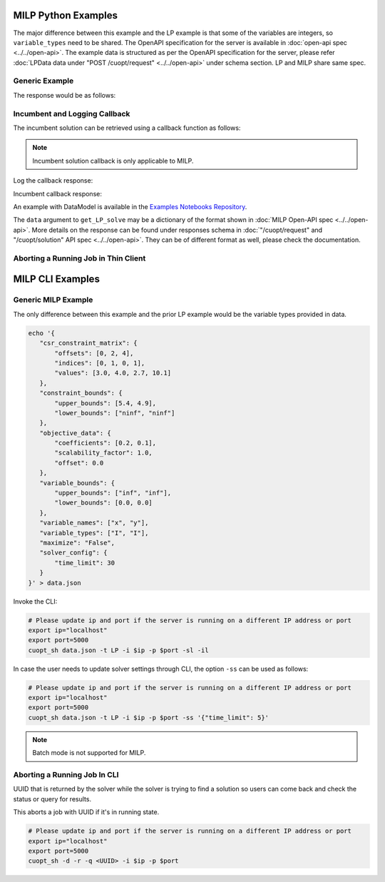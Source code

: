 ========================================
MILP Python Examples
========================================

The major difference between this example and the LP example is that some of the variables are integers, so ``variable_types`` need to be shared.
The OpenAPI specification for the server is available in :doc:`open-api spec <../../open-api>`. The example data is structured as per the OpenAPI specification for the server, please refer :doc:`LPData data under "POST /cuopt/request" <../../open-api>` under schema section. LP and MILP share same spec.

Generic Example
---------------

.. code-block:: python
    :linenos:

    from cuopt_sh_client import CuOptServiceSelfHostClient
    import json
    import time

    # Example data for MILP problem
    # The data is structured as per the OpenAPI specification for the server, please refer /cuopt/request -> schema -> LPData
    data = {
        "csr_constraint_matrix": {
            "offsets": [0, 2],
            "indices": [0, 1],
            "values": [1.0, 1.0]
        },
        "constraint_bounds": {
            "upper_bounds": [5000.0],
            "lower_bounds": [0.0]
        },
        "objective_data": {
            "coefficients": [1.2, 1.7],
            "scalability_factor": 1.0,
            "offset": 0.0
        },
        "variable_bounds": {
            "upper_bounds": [3000.0, 5000.0],
            "lower_bounds": [0.0, 0.0]
        },
        "maximize": True,
        "variable_names": ["x", "y"],
        "variable_types": ["I", "I"],
        "solver_config":{
            "time_limit": 30
        }
    }

    # If cuOpt is not running on localhost:5000, edit ip and port parameters
    cuopt_service_client = CuOptServiceSelfHostClient(
        ip="localhost",
        port=5000,
        polling_timeout=25,
        timeout_exception=False
    )

    def repoll(solution, repoll_tries):
        # If solver is still busy solving, the job will be assigned a request id and response is sent back in the
        # following format {"reqId": <REQUEST-ID>}.
        # Solver needs to be re-polled for response using this <REQUEST-ID>.

        if "reqId" in solution and "response" not in solution:
            req_id = solution["reqId"]
            for i in range(repoll_tries):
                solution = cuopt_service_client.repoll(req_id, response_type="dict")
                if "reqId" in solution and "response" in solution:
                    break;

                # Sleep for a second before requesting
                time.sleep(1)

        return solution

    solution = cuopt_service_client.get_LP_solve(data, response_type="dict")

    # Number of repoll requests to be carried out for a successful response
    repoll_tries = 500

    solution = repoll(solution, repoll_tries)

    print(json.dumps(solution, indent=4))

The response would be as follows:

.. code-block:: json
    :linenos:

    {
        "response": {
            "solver_response": {
                "status": "Optimal",
                "solution": {
                    "problem_category": "MIP",
                    "primal_solution": [
                        0.0,
                        5000.0
                    ],
                    "dual_solution": null,
                    "primal_objective": 8500.0,
                    "dual_objective": null,
                    "solver_time": 0.0,
                    "vars": {
                        "x": 0.0,
                        "y": 5000.0
                    },
                    "lp_statistics": {},
                    "reduced_cost": null,
                    "milp_statistics": {
                        "mip_gap": 0.0,
                        "solution_bound": 8500.0,
                        "presolve_time": 0.007354775,
                        "max_constraint_violation": 0.0,
                        "max_int_violation": 0.0,
                        "max_variable_bound_violation": 0.0,
                        "num_nodes": 1999468624,
                        "num_simplex_iterations": 21951
                    }
                }
            },
            "total_solve_time": 0.08600544929504395
        },
        "reqId": "524e2e37-3494-4c16-bd06-2a9bfd768f76"
    }

.. _incumbent-and-logging-callback:

Incumbent and Logging Callback
------------------------------

The incumbent solution can be retrieved using a callback function as follows:

.. note::
    Incumbent solution callback is only applicable to MILP.

.. code-block:: python
    :linenos:

    from cuopt_sh_client import CuOptServiceSelfHostClient
    import json
    import time

    data = {
        "csr_constraint_matrix": {
            "offsets": [0, 2],
            "indices": [0, 1],
            "values": [1.0, 1.0]
        },
        "constraint_bounds": {
            "upper_bounds": [5000.0],
            "lower_bounds": [0.0]
        },
        "objective_data": {
            "coefficients": [1.2, 1.7],
            "scalability_factor": 1.0,
            "offset": 0.0
        },
        "variable_bounds": {
            "upper_bounds": [3000.0, 5000.0],
            "lower_bounds": [0.0, 0.0]
        },
        "maximize": True,
        "variable_names": ["x", "y"],
        "variable_types": ["I", "I"],
        "solver_config":{
            "time_limit": 30
        }
    }

    # If cuOpt is not running on localhost:5000, edit ip and port parameters
    cuopt_service_client = CuOptServiceSelfHostClient(
        ip="localhost",
        port=5000,
        timeout_exception=False
    )

    # callback should accept 2 values, one is solution and another is cost
    def callback(solution, solution_cost):
        print(f"Solution : {solution} cost : {solution_cost}\n")

    # Logging callback
    def log_callback(log):
        for i in log:
            print("server-log: ", i)

    solution = cuopt_service_client.get_LP_solve(
        data, incumbent_callback=callback, response_type="dict", logging_callback=log_callback
    )

    print(json.dumps(solution, indent=4))

Log the callback response:

.. code-block:: text
   :linenos:

   server-log:  Solving a problem with 1 constraints 2 variables (2 integers) and 2 nonzeros
   server-log:  Objective offset 0.000000 scaling_factor -1.000000
   server-log:  After trivial presolve updated 1 constraints 2 variables
   server-log:  Running presolve!
   server-log:  Solving LP root relaxation
   .....

Incumbent callback response:

.. code-block:: text
   :linenos:

    Solution : [0.0, 5000.0] cost : 8500.0

.. code-block:: json
    :linenos:

    {
        "response": {
            "solver_response": {
                "status": "Optimal",
                "solution": {
                    "problem_category": "MIP",
                    "primal_solution": [
                        0.0,
                        5000.0
                    ],
                    "dual_solution": null,
                    "primal_objective": 8500.0,
                    "dual_objective": null,
                    "solver_time": 0.0,
                    "vars": {
                        "x": 0.0,
                        "y": 5000.0
                    },
                    "lp_statistics": {},
                    "reduced_cost": null,
                    "milp_statistics": {
                        "mip_gap": 0.0,
                        "solution_bound": 8500.0,
                        "presolve_time": 0.001391178,
                        "max_constraint_violation": 0.0,
                        "max_int_violation": 0.0,
                        "max_variable_bound_violation": 0.0,
                        "num_nodes": 1999468624,
                        "num_simplex_iterations": 21951
                    }
                }
            },
            "total_solve_time": 0.025009632110595703
        },
        "reqId": "eb753ac0-c6a2-4fda-9ad4-ee595cddf0ec"
    }


An example with DataModel is available in the `Examples Notebooks Repository <https://github.com/NVIDIA/cuopt-examples>`_.

The ``data`` argument to ``get_LP_solve`` may be a dictionary of the format shown in :doc:`MILP Open-API spec <../../open-api>`. More details on the response can be found under responses schema in :doc:`"/cuopt/request" and "/cuopt/solution" API spec <../../open-api>`.
They can be of different format as well, please check the documentation.


.. _aborting-thin-client:

Aborting a Running Job in Thin Client
-------------------------------------

.. code-block:: python
   :linenos:

   from cuopt_sh_client import CuOptServiceSelfHostClient

   # This is an UUID that is returned by the solver while the solver is trying to find solution so users can come back and check the status or query for results.
   job_uuid = "<UUID_THAT_WE_GOT>"

   # If cuOpt is not running on localhost:5000, edit ip and port parameters
   cuopt_service_client = CuOptServiceSelfHostClient(
       ip="localhost",
       port=5000
   )

   # Delete the job if it is still queued or running
   response = cuopt_service_client.delete(job_uuid, running=True, queued=True, cached=False)

   print(response)

========================================
MILP CLI Examples
========================================

Generic MILP Example
---------------------

The only difference between this example and the prior LP example would be the variable types provided in data.

.. code-block:: shell

     echo '{
        "csr_constraint_matrix": {
            "offsets": [0, 2, 4],
            "indices": [0, 1, 0, 1],
            "values": [3.0, 4.0, 2.7, 10.1]
        },
        "constraint_bounds": {
            "upper_bounds": [5.4, 4.9],
            "lower_bounds": ["ninf", "ninf"]
        },
        "objective_data": {
            "coefficients": [0.2, 0.1],
            "scalability_factor": 1.0,
            "offset": 0.0
        },
        "variable_bounds": {
            "upper_bounds": ["inf", "inf"],
            "lower_bounds": [0.0, 0.0]
        },
        "variable_names": ["x", "y"],
        "variable_types": ["I", "I"],
        "maximize": "False",
        "solver_config": {
            "time_limit": 30
        }
     }' > data.json

Invoke the CLI:

.. code-block:: shell

   # Please update ip and port if the server is running on a different IP address or port
   export ip="localhost"
   export port=5000
   cuopt_sh data.json -t LP -i $ip -p $port -sl -il

In case the user needs to update solver settings through CLI, the option ``-ss`` can be used as follows:

.. code-block:: shell

   # Please update ip and port if the server is running on a different IP address or port
   export ip="localhost"
   export port=5000
   cuopt_sh data.json -t LP -i $ip -p $port -ss '{"time_limit": 5}'

.. note::
   Batch mode is not supported for MILP.

.. _aborting-cli:

Aborting a Running Job In CLI
-----------------------------

UUID that is returned by the solver while the solver is trying to find a solution so users can come back and check the status or query for results.

This aborts a job with UUID if it's in running state.

.. code-block:: bash

   # Please update ip and port if the server is running on a different IP address or port
   export ip="localhost"
   export port=5000
   cuopt_sh -d -r -q <UUID> -i $ip -p $port
